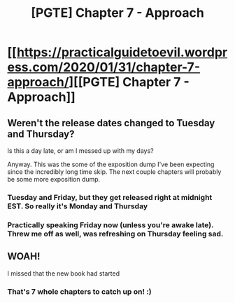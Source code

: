 #+TITLE: [PGTE] Chapter 7 - Approach

* [[https://practicalguidetoevil.wordpress.com/2020/01/31/chapter-7-approach/][[PGTE] Chapter 7 - Approach]]
:PROPERTIES:
:Author: NestorDempster
:Score: 49
:DateUnix: 1580455802.0
:DateShort: 2020-Jan-31
:END:

** Weren't the release dates changed to Tuesday and Thursday?

Is this a day late, or am I messed up with my days?

Anyway. This was the some of the exposition dump I've been expecting since the incredibly long time skip. The next couple chapters will probably be some more exposition dump.
:PROPERTIES:
:Author: Rorschach_And_Prozac
:Score: 5
:DateUnix: 1580465670.0
:DateShort: 2020-Jan-31
:END:

*** Tuesday and Friday, but they get released right at midnight EST. So really it's Monday and Thursday
:PROPERTIES:
:Author: Daddy_Kernal_Sanders
:Score: 11
:DateUnix: 1580467100.0
:DateShort: 2020-Jan-31
:END:


*** Practically speaking Friday now (unless you're awake late). Threw me off as well, was refreshing on Thursday feeling sad.
:PROPERTIES:
:Author: Belgarion262
:Score: 1
:DateUnix: 1580468649.0
:DateShort: 2020-Jan-31
:END:


** WOAH!

I missed that the new book had started
:PROPERTIES:
:Author: Arancaytar
:Score: 1
:DateUnix: 1580467622.0
:DateShort: 2020-Jan-31
:END:

*** That's 7 whole chapters to catch up on! :)
:PROPERTIES:
:Author: Belgarion262
:Score: 5
:DateUnix: 1580468666.0
:DateShort: 2020-Jan-31
:END:
